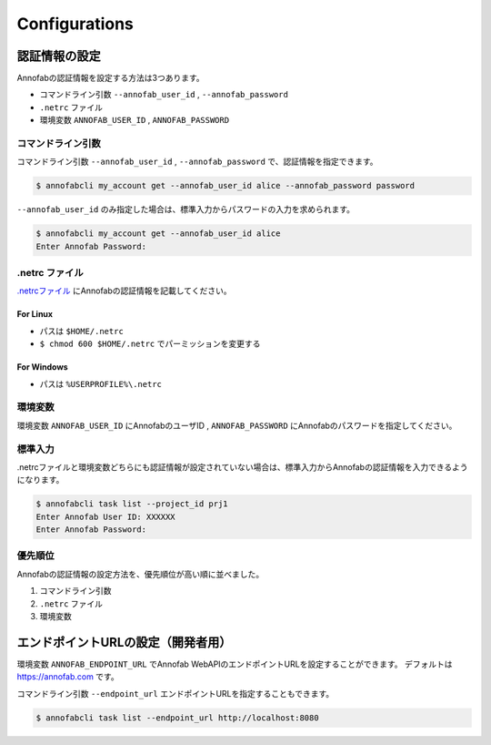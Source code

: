 ==========================================
Configurations
==========================================

認証情報の設定
==================================================================
Annofabの認証情報を設定する方法は3つあります。

* コマンドライン引数 ``--annofab_user_id`` , ``--annofab_password``
* ``.netrc`` ファイル
* 環境変数 ``ANNOFAB_USER_ID`` , ``ANNOFAB_PASSWORD``

コマンドライン引数
----------------------------------------------------------------

コマンドライン引数 ``--annofab_user_id`` , ``--annofab_password`` で、認証情報を指定できます。

.. code-block::
    
    $ annofabcli my_account get --annofab_user_id alice --annofab_password password


``--annofab_user_id`` のみ指定した場合は、標準入力からパスワードの入力を求められます。


.. code-block::
    
    $ annofabcli my_account get --annofab_user_id alice
    Enter Annofab Password:


.netrc ファイル
----------------------------------------------------------------
`.netrcファイル <https://www.gnu.org/software/inetutils/manual/html_node/The-_002enetrc-file.html>`_ にAnnofabの認証情報を記載してください。

.. code-block::
    :caption: .netrc

    machine annofab.com
    login annofab_user_id
    password annofab_password

For Linux
^^^^^^^^^^^^^^^^^^^^^^^^^
* パスは ``$HOME/.netrc``
* ``$ chmod 600 $HOME/.netrc`` でパーミッションを変更する



For Windows
^^^^^^^^^^^^^^^^^^^^^^^^^
* パスは ``%USERPROFILE%\.netrc``



環境変数
----------------------------------------------------------------
環境変数 ``ANNOFAB_USER_ID`` にAnnofabのユーザID , ``ANNOFAB_PASSWORD`` にAnnofabのパスワードを指定してください。

標準入力
----------------------------------------------------------------
.netrcファイルと環境変数どちらにも認証情報が設定されていない場合は、標準入力からAnnofabの認証情報を入力できるようになります。

.. code-block::

    $ annofabcli task list --project_id prj1
    Enter Annofab User ID: XXXXXX
    Enter Annofab Password:



優先順位
----------------------------------------------------------------
Annofabの認証情報の設定方法を、優先順位が高い順に並べました。

1. コマンドライン引数
2. ``.netrc`` ファイル
3. 環境変数


エンドポイントURLの設定（開発者用）
==================================================================
環境変数 ``ANNOFAB_ENDPOINT_URL`` でAnnofab WebAPIのエンドポイントURLを設定することができます。
デフォルトは https://annofab.com です。

コマンドライン引数 ``--endpoint_url`` エンドポイントURLを指定することもできます。

.. code-block::

    $ annofabcli task list --endpoint_url http://localhost:8080
